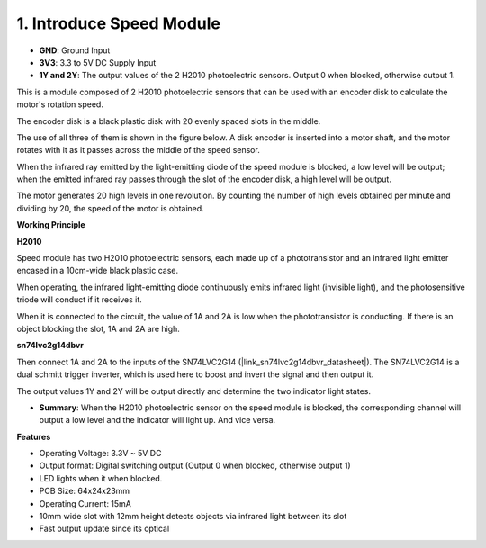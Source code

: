 .. _cpn_speed:

1. Introduce Speed Module
=====================================

.. image:: img/2ch_speed_module.png
    :width: 500
    :align: center

* **GND**: Ground Input
* **3V3**: 3.3 to 5V DC Supply Input
* **1Y and 2Y**: The output values of the 2 H2010 photoelectric sensors. Output 0 when blocked, otherwise output 1.

This is a module composed of 2 H2010 photoelectric sensors that can be used with an encoder disk to calculate the motor's rotation speed.

The encoder disk is a black plastic disk with 20 evenly spaced slots in the middle.

.. image:: img/encoder_disk.png
    :align: center
    :width: 200

The use of all three of them is shown in the figure below. A disk encoder is inserted into a motor shaft, and the motor rotates with it as it passes across the middle of the speed sensor.

When the infrared ray emitted by the light-emitting diode of the speed module is blocked, a low level will be output; when the emitted infrared ray passes through the slot of the encoder disk, a high level will be output.

The motor generates 20 high levels in one revolution. By counting the number of high levels obtained per minute and dividing by 20, the speed of the motor is obtained.

.. image:: img/encode_disk_motor.png
    :align: center

**Working Principle**

**H2010**

Speed module has two H2010 photoelectric sensors, each made up of a phototransistor and an infrared light emitter encased in a 10cm-wide black plastic case.

.. image:: img/hz020_pin.png
    :width: 200
    :align: center


When operating, the infrared light-emitting diode continuously emits infrared light (invisible light), and the photosensitive triode will conduct if it receives it.

When it is connected to the circuit, the value of 1A and 2A is low when the phototransistor is conducting. If there is an object blocking the slot, 1A and 2A are high.

.. image:: img/sch_h2010.png
    :width: 800

**sn74lvc2g14dbvr**

Then connect 1A and 2A to the inputs of the SN74LVC2G14 (|link_sn74lvc2g14dbvr_datasheet|). The SN74LVC2G14 is a dual schmitt trigger inverter, which is used here to boost and invert the signal and then output it.

The output values 1Y and 2Y will be output directly and determine the two indicator light states.

.. image:: img/sch_sn74lvc.png
    :width: 800

* **Summary**: When the H2010 photoelectric sensor on the speed module is blocked, the corresponding channel will output a low level and the indicator will light up. And vice versa.

**Features**


* Operating Voltage: 3.3V ~ 5V DC
* Output format: Digital switching output (Output 0 when blocked, otherwise output 1)
* LED lights when it when blocked.
* PCB Size: 64x24x23mm
* Operating Current: 15mA
* 10mm wide slot with 12mm height detects objects via infrared light between its slot
* Fast output update since its optical

